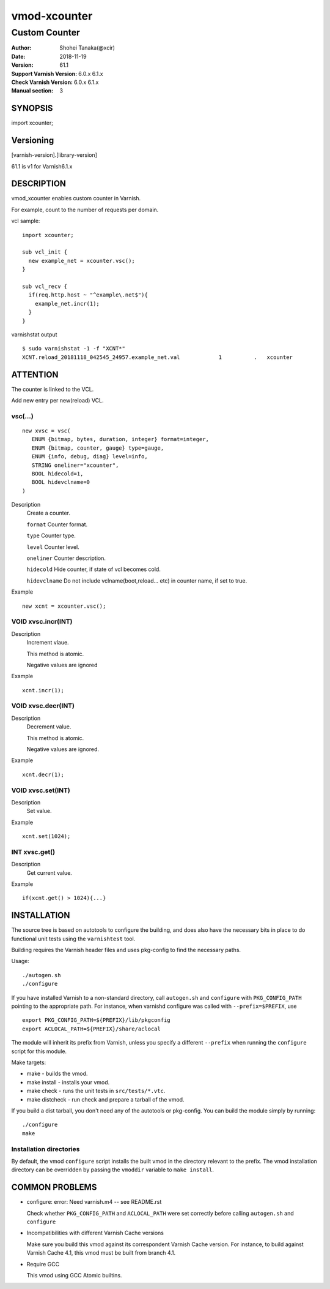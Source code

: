 ============
vmod-xcounter
============

------------------------------------
Custom Counter
------------------------------------

:Author: Shohei Tanaka(@xcir)
:Date: 2018-11-19
:Version: 61.1
:Support Varnish Version: 6.0.x 6.1.x
:Check Varnish Version: 6.0.x 6.1.x
:Manual section: 3

SYNOPSIS
========

import xcounter;

Versioning
============
[varnish-version].[library-version]

61.1 is v1 for Varnish6.1.x

DESCRIPTION
===========


vmod_xcounter enables custom counter in Varnish.

For example, count to the number of requests per domain.

vcl sample:
::

  import xcounter;

  sub vcl_init {
    new example_net = xcounter.vsc();
  }

  sub vcl_recv {
    if(req.http.host ~ "^example\.net$"){
      example_net.incr(1);
    }
  }

varnishstat output
::

  $ sudo varnishstat -1 -f "XCNT*"
  XCNT.reload_20181118_042545_24957.example_net.val            1          .   xcounter

ATTENTION
=========

The counter is linked to the VCL.

Add new entry per new(reload) VCL.

vsc(...)
---------
::

      new xvsc = vsc(
         ENUM {bitmap, bytes, duration, integer} format=integer,
         ENUM {bitmap, counter, gauge} type=gauge,
         ENUM {info, debug, diag} level=info,
         STRING oneliner="xcounter",
         BOOL hidecold=1,
         BOOL hidevclname=0
      )

Description
          Create a counter.

          ``format`` Counter format.

          ``type`` Counter type.

          ``level`` Counter level.

          ``oneliner`` Counter description.

          ``hidecold`` Hide counter, if state of vcl becomes cold.

          ``hidevclname`` Do not include vclname(boot,reload... etc) in counter name, if set to true.

Example
::
          new xcnt = xcounter.vsc();

VOID xvsc.incr(INT)
--------------------

Description
          Increment vlaue.

          This method is atomic.

          Negative values are ignored

Example
::

          xcnt.incr(1);


VOID xvsc.decr(INT)
-------------------

Description
          Decrement value.

          This method is atomic.

          Negative values are ignored.

Example
::

          xcnt.decr(1);

VOID xvsc.set(INT)
---------------------

Description
      Set value.

Example
::

      xcnt.set(1024);

INT xvsc.get()
--------------------

Description
      Get current value.

Example
::

      if(xcnt.get() > 1024){...}


INSTALLATION
============

The source tree is based on autotools to configure the building, and
does also have the necessary bits in place to do functional unit tests
using the ``varnishtest`` tool.

Building requires the Varnish header files and uses pkg-config to find
the necessary paths.

Usage::

 ./autogen.sh
 ./configure

If you have installed Varnish to a non-standard directory, call
``autogen.sh`` and ``configure`` with ``PKG_CONFIG_PATH`` pointing to
the appropriate path. For instance, when varnishd configure was called
with ``--prefix=$PREFIX``, use

::

 export PKG_CONFIG_PATH=${PREFIX}/lib/pkgconfig
 export ACLOCAL_PATH=${PREFIX}/share/aclocal

The module will inherit its prefix from Varnish, unless you specify a
different ``--prefix`` when running the ``configure`` script for this
module.

Make targets:

* make - builds the vmod.
* make install - installs your vmod.
* make check - runs the unit tests in ``src/tests/*.vtc``.
* make distcheck - run check and prepare a tarball of the vmod.

If you build a dist tarball, you don't need any of the autotools or
pkg-config. You can build the module simply by running::

 ./configure
 make

Installation directories
------------------------

By default, the vmod ``configure`` script installs the built vmod in the
directory relevant to the prefix. The vmod installation directory can be
overridden by passing the ``vmoddir`` variable to ``make install``.


COMMON PROBLEMS
===============

* configure: error: Need varnish.m4 -- see README.rst

  Check whether ``PKG_CONFIG_PATH`` and ``ACLOCAL_PATH`` were set correctly
  before calling ``autogen.sh`` and ``configure``

* Incompatibilities with different Varnish Cache versions

  Make sure you build this vmod against its correspondent Varnish Cache version.
  For instance, to build against Varnish Cache 4.1, this vmod must be built from
  branch 4.1.

* Require GCC

  This vmod using GCC Atomic builtins.
